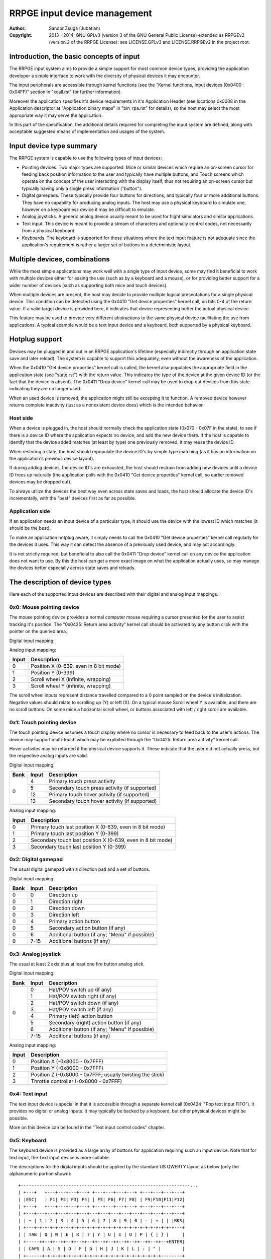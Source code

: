
RRPGE input device management
==============================================================================

:Author:    Sandor Zsuga (Jubatian)
:Copyright: 2013 - 2014, GNU GPLv3 (version 3 of the GNU General Public
            License) extended as RRPGEv2 (version 2 of the RRPGE License): see
            LICENSE.GPLv3 and LICENSE.RRPGEv2 in the project root.




Introduction, the basic concepts of input
------------------------------------------------------------------------------


The RRPGE input system aims to provide a simple support for most common device
types, providing the application developer a simple interface to work with the
diversity of physical devices it may encounter.

The input peripherals are accessible through kernel functions (see the
"Kernel functions, Input devices (0x0400 - 0x04FF)" section in "kcall.rst" for
further information).

Moreover the application specifies it's device requirements in it's
Application Header (see locations 0x0008 in the Application descriptor at
"Application binary maps" in "bin_rpa.rst" for details), so the host may
select the most appropriate way it may serve the application.

In this part of the specification, the additional details required for
completing the input system are defined, along with acceptable suggested
means of implementation and usages of the system.




Input device type summary
------------------------------------------------------------------------------


The RRPGE system is capable to use the following types of input devices:

- Pointing devices. Two major types are supported: Mice or similar devices
  which require an on-screen cursor for feeding back position information to
  the user and typically have multiple buttons, and Touch screens which
  operate on the concept of the user interacting with the display itself, thus
  not requiring an on-screen cursor but typically having only a single press
  information ("button").

- Digital gamepads. These typically provide four buttons for directions, and
  typically four or more additional buttons. They have no capability for
  producing analog inputs. The host may use a physical keyboard to simulate
  one, however on a keyboardless device it may be difficult to emulate.

- Analog joysticks. A generic analog device usually meant to be used for
  flight simulators and similar applications.

- Text input. This device is meant to provide a stream of characters and
  optionally control codes, not necessarily from a physical keyboard.

- Keyboards. The keyboard is supported for those situations where the text
  input feature is not adequate since the application's requirement is rather
  a larger set of buttons in a deterministic layout.




Multiple devices, combinations
------------------------------------------------------------------------------


While the most simple applications may work well with a single type of input
device, some may find it beneficial to work with multiple devices either for
easing the use (such as by a keyboard and a mouse), or for providing better
support for a wider number of devices (such as supporting both mice and touch
devices).

When multiple devices are present, the host may decide to provide multiple
logical presentations for a single physical device. This condition can be
detected using the 0x0410 "Get device properties" kernel call, on bits 0-4 of
the return value. If a valid target device is provided here, it indicates that
device representing better the actual physical device.

This feature may be used to provide very different abstractions to the same
physical device facilitating the use from applications. A typical example
would be a text input device and a keyboard, both supported by a physical
keyboard.




Hotplug support
------------------------------------------------------------------------------


Devices may be plugged in and out in an RRPGE application's lifetime
(especially indirectly through an application state save and later reload).
The system is capable to support this adequately, even without the awareness
of the application.

When the 0x0410 "Get device properties" kernel call is called, the kernel also
populates the appropriate field in the application state (see "state.rst")
with the return value. This indicates the type of the device at the given
device ID (or the fact that the device is absent). The 0x0411 "Drop device"
kernel call may be used to drop out devices from this state indicating they
are no longer used.

When an used device is removed, the application might still be excepting it to
function. A removed device however returns complete inactivity (just as a
nonexistent device does) which is the intended behavior.


Host side
^^^^^^^^^^^^^^^^^^^^^^^^^^^^^^

When a device is plugged in, the host should normally check the application
state (0x070 - 0x07F in the state), to see if there is a device ID where the
application expects no device, and add the new device there. If the host is
capable to identify that the device added matches (at least by type) one
previously removed, it may reuse the device ID.

When restoring a state, the host should repopulate the device ID's by simple
type matching (as it has no information on the application's previous device
layout).

If during adding devices, the device ID's are exhausted, the host should
restrain from adding new devices until a device ID frees up naturally (the
application polls with the 0x0410 "Get device properties" kernel call, so
earlier removed devices may be dropped out).

To always utilize the devices the best way even across state saves and
loads, the host should allocate the device ID's incrementally, with the "best"
devices first as far as possible.


Application side
^^^^^^^^^^^^^^^^^^^^^^^^^^^^^^

If an application needs an input device of a particular type, it should use
the device with the lowest ID which matches (it should be the best).

To make an application hotplug aware, it simply needs to call the 0x0410 "Get
device properties" kernel call regularly for the devices it uses. This way it
can detect the absence of a previously used device, and may act accordingly.

It is not strictly required, but beneficial to also call the 0x0411 "Drop
device" kernel call on any device the application does not want to use. By
this the host can get a more exact image on what the application actually
uses, so may manage the devices better especially across state saves and
reloads.




The description of device types
------------------------------------------------------------------------------


Here each of the supported input devices are described with their digital and
analog input mappings.


0x0: Mouse pointing device
^^^^^^^^^^^^^^^^^^^^^^^^^^^^^^

The mouse pointing device provides a normal computer mouse requiring a cursor
presented for the user to assist tracking it's position. The "0x0425: Return
area activity" kernel call should be activated by any button click with the
pointer on the queried area.

Digital input mapping:

+------+-------+-------------------------------------------------------------+
| Bank | Input | Description                                                 |
+======+=======+=============================================================+
|      | 0     | Scroll up (if there is any button in this role)             |
| 0    +-------+-------------------------------------------------------------+
|      | 1     | Scroll right (if there is any button in this role)          |
|      +-------+-------------------------------------------------------------+
|      | 2     | Scroll down (if there is any button in this role)           |                                        |
|      +-------+-------------------------------------------------------------+
|      | 3     | Scroll left (if there is any button in this role)           |                                        |
|      +-------+-------------------------------------------------------------+
|      | 4     | Primary (left) mouse button                                 |
|      +-------+-------------------------------------------------------------+
|      | 5     | Secondary (right) mouse button (if any)                     |
|      +-------+-------------------------------------------------------------+
|      | 6     | Middle mouse button (if any)                                |
|      +-------+-------------------------------------------------------------+
|      | 7-15  | Additional mouse buttons (if any)                           |
+------+-------+-------------------------------------------------------------+

Analog input mapping:

+-------+--------------------------------------------------------------------+
| Input | Description                                                        |
+=======+====================================================================+
| 0     | Position X (0-639, even in 8 bit mode)                             |
+-------+--------------------------------------------------------------------+
| 1     | Position Y (0-399)                                                 |
+-------+--------------------------------------------------------------------+
| 2     | Scroll wheel X (infinite, wrapping)                                |
+-------+--------------------------------------------------------------------+
| 3     | Scroll wheel Y (infinite, wrapping)                                |
+-------+--------------------------------------------------------------------+

The scroll wheel inputs represent distance travelled compared to a 0 point
sampled on the device's initialization. Negative values should relate to
scrolling up (Y) or left (X). On a typical mouse Scroll wheel Y is available,
and there are no scroll buttons. On some mice a horizontal scroll wheel, or
buttons associated with left / right scroll are available.


0x1: Touch pointing device
^^^^^^^^^^^^^^^^^^^^^^^^^^^^^^

The touch pointing device assumes a touch display where no cursor is necessary
to feed back to the user's actions. The device may support multi-touch which
may be exploited through the "0x0425: Return area activity" kernel call.

Hover activites may be returned if the physical device supports it. These
indicate that the user did not actually press, but the respective analog
inputs are valid.

Digital input mapping:

+------+-------+-------------------------------------------------------------+
| Bank | Input | Description                                                 |
+======+=======+=============================================================+
|      | 4     | Primary touch press activity                                |
| 0    +-------+-------------------------------------------------------------+
|      | 5     | Secondary touch press activity (if supported)               |
|      +-------+-------------------------------------------------------------+
|      | 12    | Primary touch hover activity (if supported)                 |
|      +-------+-------------------------------------------------------------+
|      | 13    | Secondary touch hover activity (if supported)               |
+------+-------+-------------------------------------------------------------+

Analog input mapping:

+-------+--------------------------------------------------------------------+
| Input | Description                                                        |
+=======+====================================================================+
| 0     | Primary touch last position X (0-639, even in 8 bit mode)          |
+-------+--------------------------------------------------------------------+
| 1     | Primary touch last position Y (0-399)                              |
+-------+--------------------------------------------------------------------+
| 2     | Secondary touch last position X (0-639, even in 8 bit mode)        |
+-------+--------------------------------------------------------------------+
| 3     | Secondary touch last position Y (0-399)                            |
+-------+--------------------------------------------------------------------+


0x2: Digital gamepad
^^^^^^^^^^^^^^^^^^^^^^^^^^^^^^

The usual digital gamepad with a direction pad and a set of buttons.

Digital input mapping:

+------+-------+-------------------------------------------------------------+
| Bank | Input | Description                                                 |
+======+=======+=============================================================+
| 0    | 0     | Direction up                                                |
+------+-------+-------------------------------------------------------------+
| 0    | 1     | Direction right                                             |
+------+-------+-------------------------------------------------------------+
| 0    | 2     | Direction down                                              |
+------+-------+-------------------------------------------------------------+
| 0    | 3     | Direction left                                              |
+------+-------+-------------------------------------------------------------+
| 0    | 4     | Primary action button                                       |
+------+-------+-------------------------------------------------------------+
| 0    | 5     | Secondary action button (if any)                            |
+------+-------+-------------------------------------------------------------+
| 0    | 6     | Additional button (if any; "Menu" if possible)              |
+------+-------+-------------------------------------------------------------+
| 0    | 7-15  | Additional buttons (if any)                                 |
+------+-------+-------------------------------------------------------------+


0x3: Analog joystick
^^^^^^^^^^^^^^^^^^^^^^^^^^^^^^

The usual at least 2 axis plus at least one fire button analog stick.

Digital input mapping:

+------+-------+-------------------------------------------------------------+
| Bank | Input | Description                                                 |
+======+=======+=============================================================+
|      | 0     | Hat/POV switch up (if any)                                  |
| 0    +-------+-------------------------------------------------------------+
|      | 1     | Hat/POV switch right (if any)                               |
|      +-------+-------------------------------------------------------------+
|      | 2     | Hat/POV switch down (if any)                                |
|      +-------+-------------------------------------------------------------+
|      | 3     | Hat/POV switch left (if any)                                |
|      +-------+-------------------------------------------------------------+
|      | 4     | Primary (left) action button                                |
|      +-------+-------------------------------------------------------------+
|      | 5     | Secondary (right) action button (if any)                    |
|      +-------+-------------------------------------------------------------+
|      | 6     | Additional button (if any; "Menu" if possible)              |
|      +-------+-------------------------------------------------------------+
|      | 7-15  | Additional buttons (if any)                                 |
+------+-------+-------------------------------------------------------------+

Analog input mapping:

+-------+--------------------------------------------------------------------+
| Input | Description                                                        |
+=======+====================================================================+
| 0     | Position X (-0x8000 - 0x7FFF)                                      |
+-------+--------------------------------------------------------------------+
| 1     | Position Y (-0x8000 - 0x7FFF)                                      |
+-------+--------------------------------------------------------------------+
| 2     | Position Z (-0x8000 - 0x7FFF; usually twisting the stick)          |
+-------+--------------------------------------------------------------------+
| 3     | Throttle controller (-0x8000 - 0x7FFF)                             |
+-------+--------------------------------------------------------------------+


0x4: Text input
^^^^^^^^^^^^^^^^^^^^^^^^^^^^^^

The text input device is special in that it is accessible through a separate
kernel call (0x0424: "Pop text input FIFO"). It provides no digital or analog
inputs. It may typically be backed by a keyboard, but other physical devices
might be possible.

More on this device can be found in the "Text input control codes" chapter.


0x5: Keyboard
^^^^^^^^^^^^^^^^^^^^^^^^^^^^^^

The keyboard device is provided as a large array of buttons for application
requiring such an input device. Note that for text input, the Text input
device is more suitable.

The descriptions for the digital inputs should be applied by the standard US
QWERTY layout as below (only the alphanumeric portion shown): ::

    +----------------------------------------------------------------...
    | +---+   +---+---+---+---+ +---+---+---+---+ +---+---+---+---+
    | |ESC|   | F1| F2| F3| F4| | F5| F6| F7| F8| | F9|F10|F11|F12|
    | +---+   +---+---+---+---+ +---+---+---+---+ +---+---+---+---+
    | +---+---+---+---+---+---+---+---+---+---+---+---+---+---+---+
    | | ~ | 1 | 2 | 3 | 4 | 5 | 6 | 7 | 8 | 9 | 0 | - | + | | |BKS|
    | +---+-+-+-+-+-+-+-+-+-+-+-+-+-+-+-+-+-+-+-+-+-+-+-+-+-+-+---+
    | | TAB | Q | W | E | R | T | Y | U | I | O | P | { | } |     |
    | +-----++--++--++--++--++--++--++--++--++--++--++--++--+ENTER|
    | | CAPS | A | S | D | F | G | H | J | K | L | : | " |        |
    | +------+-+-+-+-+-+-+-+-+-+-+-+-+-+-+-+-+-+-+-+-+-+-+--------+
    | | SHIFT  | Z | X | C | V | B | N | M | < | > | ? |  SHIFT   |
    | +----+---++--+-+-+---+---+---+---+---+--++---+---+-----+----+
    | |CTRL|    |ALT |         SPACE          |ALTG|         |CTRL|
    | +----+    +----+------------------------+----+         +----+
    +----------------------------------------------------------------...

If necessary, the actual labeling of the keys may be requestable using the
0x0412 "Get digital input description symbols" kernel call.

The first input bank is a combined button state, provided for easing some
typical keyboard uses, and to make it possible to support these uses with
touch in touch aware applications.

Digital input mapping of bank zero:

+------+-------+-------------------------------------------------------------+
| Bank | Input | Description                                                 |
+======+=======+=============================================================+
|      | 0     | Direction key up; Numpad 8; key 8                           |
| 0    +-------+-------------------------------------------------------------+
|      | 1     | Direction key right; Numpad 6; key 6                        |
|      +-------+-------------------------------------------------------------+
|      | 2     | Direction key down; Numpad 2; key 2                         |
|      +-------+-------------------------------------------------------------+
|      | 3     | Direction key left; Numpad 4; key 4                         |
|      +-------+-------------------------------------------------------------+
|      | 4     | SPACE; ENTER; Numpad Enter                                  |
|      +-------+-------------------------------------------------------------+
|      | 5     | ALT; ALTG; Numpad 0; key 0; Insert                          |
|      +-------+-------------------------------------------------------------+
|      | 6     | ESC; Numpad Del; Delete (+ Optionally "menu" if available)  |
|      +-------+-------------------------------------------------------------+
|      | 7     | F1; Numpad 5; key 5                                         |
|      +-------+-------------------------------------------------------------+
|      | 8     | Numpad 9, key 9, Page Up                                    |
|      +-------+-------------------------------------------------------------+
|      | 9     | Numpad 3, key 3, Page Down                                  |
|      +-------+-------------------------------------------------------------+
|      | 10    | Numpad 1, key 1, End                                        |
|      +-------+-------------------------------------------------------------+
|      | 11    | Numpad 7, key 7, Home                                       |
|      +-------+-------------------------------------------------------------+
|      | 12    | Numpad /                                                    |
|      +-------+-------------------------------------------------------------+
|      | 13    | Numpad *                                                    |
|      +-------+-------------------------------------------------------------+
|      | 14    | Numpad -                                                    |
|      +-------+-------------------------------------------------------------+
|      | 15    | Numpad +                                                    |
+------+-------+-------------------------------------------------------------+

The mapping of the individual keys are shown on the following tables. Empty
indicates unused slots. If the keyboard does not contain a numeric pad, but a
switch, then the switch should be interpreted by the host and keys should be
returned accordingly. Notes (#x) in the table are described below it.

+---+--------+---+---+---+---+---+---+---+---+---+---+---+---+---+---+---+---+
|Bnk|  Area  | 0 | 1 | 2 | 3 | 4 | 5 | 6 | 7 | 8 | 9 |10 |11 |12 |13 |14 |15 |
+===+========+===+===+===+===+===+===+===+===+===+===+===+===+===+===+===+===+
| 1 | Numpad | 0 | 1 | 2 | 3 | 4 | 5 | 6 | 7 | 8 | 9 |ENT|Del| / | * | - | + |
+---+--------+---+---+---+---+---+---+---+---+---+---+---+---+---+---+---+---+
| 2 | F-Row  |ESC| F1| F2| F3| F4| F5| F6| F7| F8| F9|F10|F11|F12| #0        |
+---+--------+---+---+---+---+---+---+---+---+---+---+---+---+---+---+---+---+
| 3 | NumRow | ~ | 1 | 2 | 3 | 4 | 5 | 6 | 7 | 8 | 9 | 0 | - | + | | |BKS|   |
+---+--------+---+---+---+---+---+---+---+---+---+---+---+---+---+---+---+---+
| 4 | UpRow  |TAB| Q | W | E | R | T | Y | U | I | O | P | { | } |           |
+---+--------+---+---+---+---+---+---+---+---+---+---+---+---+---+---+-------+
| 5 | HomeRow|#1 | A | S | D | F | G | H | J | K | L | : | " |#2 |ENT|       |
+---+--------+---+---+---+---+---+---+---+---+---+---+---+---+---+---+-------+
| 6 | BotRow |SHL|#3 | Z | X | C | V | B | N | M | < | > | ? |#3 |SHR|       |
+---+--------+---+---+---+---+---+---+---+---+---+---+---+---+---+---+-------+
| 7 | Control|CTL|#4 |ALT|SPC|ALG| #4    |CTR|#5 |                           |
+---+--------+---+---+---+---+---+---+---+---+---+---+-----------------------+
| 8 | Dirs   |Up |Rig|Dwn|Lft|Ins|Del|Hom|End|PgU|PgD|                       |
+---+--------+---+---+---+---+---+---+---+---+---+---+-----------------------+
| 9 | Extra  | #6                                                            |
+---+--------+---------------------------------------------------------------+

- #0: If the host supports returning presses for the Print Screen, Scroll Lock
  and Break keys, they may be provided here.

- #1: If the host supports returning presses for the Caps Lock key, it may be
  returned here.

- #2: Place for an extra key in the Home row if any.

- #3: Places for extra keys in the Bottom row if any.

- #4: If the host supports returning presses for the menu keys, they may be
  returned here.

- #5: If the host supports returning presses for the Num Lock key, it may be
  returned here.

- #6: If the keyboard contains additional keys to those defined, they may be
  implemented in this area.

On banks 17 - 25 a similar map must be made available, but mapping by symbol
correspondance (so for example a QWERTZ keyboard's 'Z' would produce an
activity on bank 4, bit 6, and bank 22, bit 2). If the host is not capable to
support symbol correspondance, it is allowed to replicate the same mapping
like used for banks 1 - 9.




Digital input description symbols
------------------------------------------------------------------------------


The kernel function 0x0412 "Get digital input description symbols" return the
assignment of digital inputs to specific physical devices, typically the keys
on a keyboard.

The purpose of this function is twofold: for one, it provides information on
whether the particular input is available (returning zero unless so), for an
other, it may be use to assist users of the application to locate the physical
inputs required to control the application.

For most keyboard keys simply the UTF-32 character code is returned. This way
aware applications may even display some international characters if the
keyboard is known to have such. Note that always the uppercase variant of the
character should be returned by the host for this purpose unless separate keys
are provided for the lowercase and uppercase variants of the character. Note
that several keys map to certain ASCII control codes, these are also listed.

Otherwise the following special codes are available:

+--------------+-------------------------------------------------------------+
| Code (32bit) | Description                                                 |
+==============+=============================================================+
| 0x00000000   | Input does not exist                                        |
+--------------+-------------------------------------------------------------+
| 0x00000008   | 'Backspace' key                                             |
+--------------+-------------------------------------------------------------+
| 0x00000009   | 'TAB' key                                                   |
+--------------+-------------------------------------------------------------+
| 0x0000000A   | Main 'Enter' key                                            |
+--------------+-------------------------------------------------------------+
| 0x0000001B   | 'ESC' key                                                   |
+--------------+-------------------------------------------------------------+
| 0x00000020   | 'Space' key                                                 |
+--------------+-------------------------------------------------------------+
| 0x0000007F   | 'Delete' key                                                |
+--------------+-------------------------------------------------------------+
| 0x8000000A   | Numeric pad 'Enter'                                         |
+--------------+-------------------------------------------------------------+
| 0x8000002A   | Numeric pad '*'                                             |
+--------------+-------------------------------------------------------------+
| 0x8000002B   | Numeric pad '+'                                             |
+--------------+-------------------------------------------------------------+
| 0x8000002C   | Numeric pad ',' (Del)                                       |
+--------------+-------------------------------------------------------------+
| 0x8000002D   | Numeric pad '-'                                             |
+--------------+-------------------------------------------------------------+
| 0x8000002F   | Numeric pad '/'                                             |
+--------------+-------------------------------------------------------------+
| 0x80000030   |                                                             |
| \-           | Numeric pad '0' - '9'                                       |
| 0x80000039   |                                                             |
+--------------+-------------------------------------------------------------+
| 0x80000081   |                                                             |
| \-           | 'Fxx' function keys, typically 'F1' - 'F12'.                |
| 0x8000008C   |                                                             |
+--------------+-------------------------------------------------------------+
| 0x80000090   | Up direction key                                            |
+--------------+-------------------------------------------------------------+
| 0x80000091   | Right direction key                                         |
+--------------+-------------------------------------------------------------+
| 0x80000092   | Down direction key                                          |
+--------------+-------------------------------------------------------------+
| 0x80000093   | Left direction key                                          |
+--------------+-------------------------------------------------------------+
| 0x80000094   | 'Insert' key                                                |
+--------------+-------------------------------------------------------------+
| 0x80000096   | 'Home' key                                                  |
+--------------+-------------------------------------------------------------+
| 0x80000097   | 'End' key                                                   |
+--------------+-------------------------------------------------------------+
| 0x80000098   | 'Page Up' key                                               |
+--------------+-------------------------------------------------------------+
| 0x80000099   | 'Page Down' key                                             |
+--------------+-------------------------------------------------------------+
| 0x8000009A   | Left 'Shift' key                                            |
+--------------+-------------------------------------------------------------+
| 0x8000009B   | Right 'Shift' key                                           |
+--------------+-------------------------------------------------------------+
| 0x8000009C   | Left 'Ctrl' key                                             |
+--------------+-------------------------------------------------------------+
| 0x8000009D   | Right 'Ctrl' key                                            |
+--------------+-------------------------------------------------------------+
| 0x8000009E   | Left 'Alt' key                                              |
+--------------+-------------------------------------------------------------+
| 0x8000009F   | Right 'Alt' key (Alt Gr)                                    |
+--------------+-------------------------------------------------------------+
| 0xFFFFFFFD   | Special keyboard control                                    |
+--------------+-------------------------------------------------------------+
| 0xFFFFFFFE   | Special other controller control                            |
+--------------+-------------------------------------------------------------+
| 0xFFFFFFFF   | Native control                                              |
+--------------+-------------------------------------------------------------+

The "Special keyboard control" code (0xFFFFFFFD) indicates a keyboard button
which can not be identified (either for the limitations of the host or the
specialty of the actual keyboard button).

The "Special other controller control" code (0xFFFFFFFE) indicates a button or
other mean of control on a non-keyboard device which is neither a native
device. Native device is a device which physically matches to the device type
it represents (for example a physical joystick serving a joystick type input
device).

The "Native control" indicates a control on the device itself if the device
physically matches to the device type it represents (except for keyboard).




Text input control codes
------------------------------------------------------------------------------


The kernel function 0x0424 "Pop text input FIFO" returns the next character or
control code in the text input buffer if any.

Normally the input is an UTF-32 character, however special control codes also
need to be supplied to serve for text editing.

Note that the text input device is not necessarily a keyboard.

The host may or may not provide control codes to position a text cursor.
Initially applications which want to handle a text cursor should assume the
cursor is after the last received character. Applications which do not want to
realize a text cursor may simply discard cursor control codes if any arrives.
Unsupported characters or control codes may always be simply discarded by
applications.

Following the special codes are listed:

+--------------+-------------------------------------------------------------+
| Code (32bit) | Description                                                 |
+==============+=============================================================+
| 0x00000000   | Text input FIFO is empty                                    |
+--------------+-------------------------------------------------------------+
| 0x00000008   | Backspace: Delete character before text cursor              |
+--------------+-------------------------------------------------------------+
| 0x00000009   | TAB: May produce a horizontal tabulation                    |
+--------------+-------------------------------------------------------------+
| 0x0000000A   | New line                                                    |
+--------------+-------------------------------------------------------------+
| 0x00000020   | Whitespace                                                  |
+--------------+-------------------------------------------------------------+
| 0x0000007F   | Delete: Delete character after the text cursor (if any)     |
+--------------+-------------------------------------------------------------+
| 0x80000090   | Up: Move text cursor up a line                              |
+--------------+-------------------------------------------------------------+
| 0x80000091   | Right: Move text cursor right a character                   |
+--------------+-------------------------------------------------------------+
| 0x80000092   | Down: Move text cursor down a line                          |
+--------------+-------------------------------------------------------------+
| 0x80000093   | Left: Move text cursor left a character                     |
+--------------+-------------------------------------------------------------+
| 0x80000094   | Insert: Toggle insertion mode                               |
+--------------+-------------------------------------------------------------+
| 0x80000096   | Home: Position the text cursor at the beginning of the line |
+--------------+-------------------------------------------------------------+
| 0x80000097   | End: Position the text cursor at the end of the line        |
+--------------+-------------------------------------------------------------+
| 0x80000098   | Page Up: Move text cursor up a page                         |
+--------------+-------------------------------------------------------------+
| 0x80000099   | Page Down: Move text cursor down a page                     |
+--------------+-------------------------------------------------------------+
